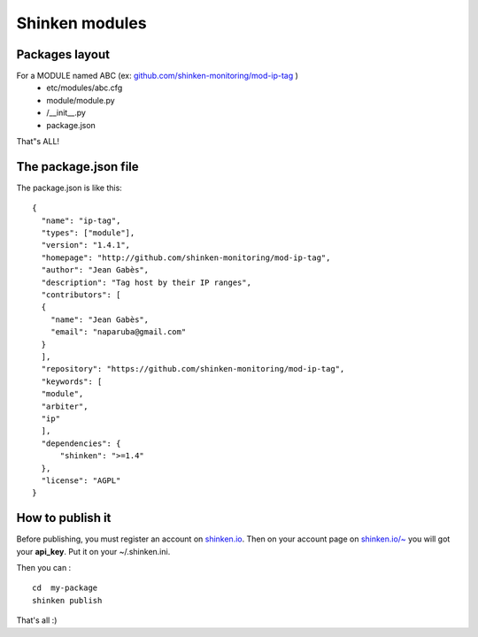 .. _contributing/modules:

==================================
Shinken modules
==================================


Packages layout 
================

For a MODULE named ABC (ex: `github.com/shinken-monitoring/mod-ip-tag`_ )
  * etc/modules/abc.cfg
  * module/module.py
  * /__init__.py
  * package.json

That"s ALL!


The package.json file 
======================

The package.json is like this:
  
::
  
  {
    "name": "ip-tag",
    "types": ["module"],
    "version": "1.4.1",
    "homepage": "http://github.com/shinken-monitoring/mod-ip-tag",
    "author": "Jean Gabès",
    "description": "Tag host by their IP ranges",
    "contributors": [
    {
      "name": "Jean Gabès",
      "email": "naparuba@gmail.com"
    }
    ],
    "repository": "https://github.com/shinken-monitoring/mod-ip-tag",
    "keywords": [
    "module",
    "arbiter",
    "ip"
    ],
    "dependencies": {
	"shinken": ">=1.4"
    },
    "license": "AGPL"
  }


How to publish it 
==================

Before publishing, you must register an account on `shinken.io`_. Then on your account page on `shinken.io/~`_ you will got your **api_key**. Put it on your ~/.shinken.ini.

Then you can :
  
::

  cd  my-package
  shinken publish


That's all :)

.. _shinken.io/~: http://shinken.io/~
.. _github.com/shinken-monitoring/mod-ip-tag: https://github.com/shinken-monitoring/mod-ip-tag
.. _shinken.io: http://shinken.io
